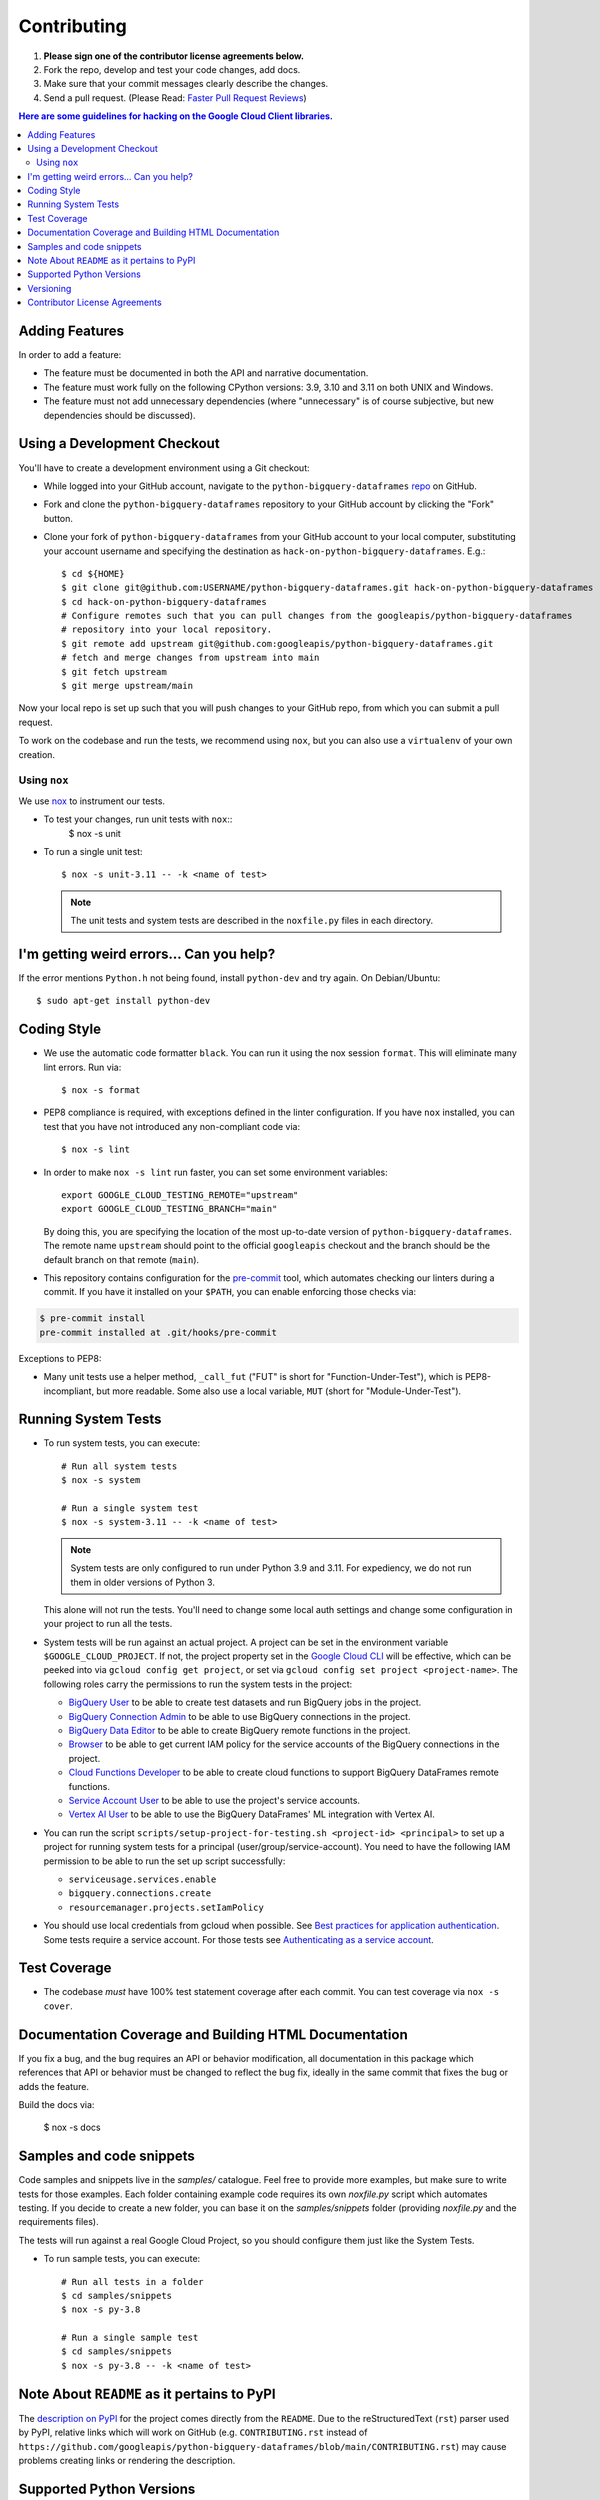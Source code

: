 .. Generated by synthtool. DO NOT EDIT!
############
Contributing
############

#. **Please sign one of the contributor license agreements below.**
#. Fork the repo, develop and test your code changes, add docs.
#. Make sure that your commit messages clearly describe the changes.
#. Send a pull request. (Please Read: `Faster Pull Request Reviews`_)

.. _Faster Pull Request Reviews: https://github.com/kubernetes/community/blob/master/contributors/guide/pull-requests.md#best-practices-for-faster-reviews

.. contents:: Here are some guidelines for hacking on the Google Cloud Client libraries.

***************
Adding Features
***************

In order to add a feature:

- The feature must be documented in both the API and narrative
  documentation.

- The feature must work fully on the following CPython versions:
  3.9, 3.10 and 3.11 on both UNIX and Windows.

- The feature must not add unnecessary dependencies (where
  "unnecessary" is of course subjective, but new dependencies should
  be discussed).

****************************
Using a Development Checkout
****************************

You'll have to create a development environment using a Git checkout:

- While logged into your GitHub account, navigate to the
  ``python-bigquery-dataframes`` `repo`_ on GitHub.

- Fork and clone the ``python-bigquery-dataframes`` repository to your GitHub account by
  clicking the "Fork" button.

- Clone your fork of ``python-bigquery-dataframes`` from your GitHub account to your local
  computer, substituting your account username and specifying the destination
  as ``hack-on-python-bigquery-dataframes``.  E.g.::

   $ cd ${HOME}
   $ git clone git@github.com:USERNAME/python-bigquery-dataframes.git hack-on-python-bigquery-dataframes
   $ cd hack-on-python-bigquery-dataframes
   # Configure remotes such that you can pull changes from the googleapis/python-bigquery-dataframes
   # repository into your local repository.
   $ git remote add upstream git@github.com:googleapis/python-bigquery-dataframes.git
   # fetch and merge changes from upstream into main
   $ git fetch upstream
   $ git merge upstream/main

Now your local repo is set up such that you will push changes to your GitHub
repo, from which you can submit a pull request.

To work on the codebase and run the tests, we recommend using ``nox``,
but you can also use a ``virtualenv`` of your own creation.

.. _repo: https://github.com/googleapis/python-bigquery-dataframes

Using ``nox``
=============

We use `nox <https://nox.readthedocs.io/en/latest/>`__ to instrument our tests.

- To test your changes, run unit tests with ``nox``::
    $ nox -s unit

- To run a single unit test::

    $ nox -s unit-3.11 -- -k <name of test>


  .. note::

    The unit tests and system tests are described in the
    ``noxfile.py`` files in each directory.

.. nox: https://pypi.org/project/nox/

*****************************************
I'm getting weird errors... Can you help?
*****************************************

If the error mentions ``Python.h`` not being found,
install ``python-dev`` and try again.
On Debian/Ubuntu::

  $ sudo apt-get install python-dev

************
Coding Style
************
- We use the automatic code formatter ``black``. You can run it using
  the nox session ``format``. This will eliminate many lint errors. Run via::

   $ nox -s format

- PEP8 compliance is required, with exceptions defined in the linter configuration.
  If you have ``nox`` installed, you can test that you have not introduced
  any non-compliant code via::

   $ nox -s lint

- In order to make ``nox -s lint`` run faster, you can set some environment
  variables::

   export GOOGLE_CLOUD_TESTING_REMOTE="upstream"
   export GOOGLE_CLOUD_TESTING_BRANCH="main"

  By doing this, you are specifying the location of the most up-to-date
  version of ``python-bigquery-dataframes``. The
  remote name ``upstream`` should point to the official ``googleapis``
  checkout and the branch should be the default branch on that remote (``main``).

- This repository contains configuration for the
  `pre-commit <https://pre-commit.com/>`__ tool, which automates checking
  our linters during a commit.  If you have it installed on your ``$PATH``,
  you can enable enforcing those checks via:

.. code-block:: bash

   $ pre-commit install
   pre-commit installed at .git/hooks/pre-commit

Exceptions to PEP8:

- Many unit tests use a helper method, ``_call_fut`` ("FUT" is short for
  "Function-Under-Test"), which is PEP8-incompliant, but more readable.
  Some also use a local variable, ``MUT`` (short for "Module-Under-Test").

********************
Running System Tests
********************

- To run system tests, you can execute::

   # Run all system tests
   $ nox -s system

   # Run a single system test
   $ nox -s system-3.11 -- -k <name of test>


  .. note::

      System tests are only configured to run under Python 3.9 and 3.11.
      For expediency, we do not run them in older versions of Python 3.

  This alone will not run the tests. You'll need to change some local
  auth settings and change some configuration in your project to
  run all the tests.

- System tests will be run against an actual project. A project can be set in
  the environment variable ``$GOOGLE_CLOUD_PROJECT``. If not, the project property
  set in the `Google Cloud CLI <https://cloud.google.com/sdk/gcloud/reference/config/get>`__
  will be effective, which can be peeked into via ``gcloud config get project``,
  or set via ``gcloud config set project <project-name>``. The following roles
  carry the permissions to run the system tests in the project:

  - `BigQuery User <https://cloud.google.com/bigquery/docs/access-control#bigquery.user>`__
    to be able to create test datasets and run BigQuery jobs in the project.

  - `BigQuery Connection Admin <https://cloud.google.com/bigquery/docs/access-control#bigquery.connectionAdmin>`__
    to be able to use BigQuery connections in the project.

  - `BigQuery Data Editor <https://cloud.google.com/bigquery/docs/access-control#bigquery.dataEditor>`__
    to be able to create BigQuery remote functions in the project.

  - `Browser <https://cloud.google.com/resource-manager/docs/access-control-proj#browser>`__
    to be able to get current IAM policy for the service accounts of the BigQuery connections in the project.

  - `Cloud Functions Developer <https://cloud.google.com/functions/docs/reference/iam/roles#cloudfunctions.developer>`__
    to be able to create cloud functions to support BigQuery DataFrames remote functions.

  - `Service Account User <https://cloud.google.com/iam/docs/service-account-permissions#user-role>`__
    to be able to use the project's service accounts.

  - `Vertex AI User <https://cloud.google.com/vertex-ai/docs/general/access-control#aiplatform.user>`__
    to be able to use the BigQuery DataFrames' ML integration with Vertex AI.

- You can run the script ``scripts/setup-project-for-testing.sh <project-id> <principal>``
  to set up a project for running system tests for a principal (user/group/service-account). You need to have the following
  IAM permission to be able to run the set up script successfully:

  - ``serviceusage.services.enable``
  - ``bigquery.connections.create``
  - ``resourcemanager.projects.setIamPolicy``

- You should use local credentials from gcloud when possible. See `Best practices for application authentication <https://cloud.google.com/docs/authentication/best-practices-applications#local_development_and_testing_with_the>`__. Some tests require a service account. For those tests see `Authenticating as a service account <https://cloud.google.com/docs/authentication/production>`__.

*************
Test Coverage
*************

- The codebase *must* have 100% test statement coverage after each commit.
  You can test coverage via ``nox -s cover``.

******************************************************
Documentation Coverage and Building HTML Documentation
******************************************************

If you fix a bug, and the bug requires an API or behavior modification, all
documentation in this package which references that API or behavior must be
changed to reflect the bug fix, ideally in the same commit that fixes the bug
or adds the feature.

Build the docs via:

   $ nox -s docs

*************************
Samples and code snippets
*************************

Code samples and snippets live in the `samples/` catalogue. Feel free to
provide more examples, but make sure to write tests for those examples.
Each folder containing example code requires its own `noxfile.py` script
which automates testing. If you decide to create a new folder, you can
base it on the `samples/snippets` folder (providing `noxfile.py` and
the requirements files).

The tests will run against a real Google Cloud Project, so you should
configure them just like the System Tests.

- To run sample tests, you can execute::

   # Run all tests in a folder
   $ cd samples/snippets
   $ nox -s py-3.8

   # Run a single sample test
   $ cd samples/snippets
   $ nox -s py-3.8 -- -k <name of test>

********************************************
Note About ``README`` as it pertains to PyPI
********************************************

The `description on PyPI`_ for the project comes directly from the
``README``. Due to the reStructuredText (``rst``) parser used by
PyPI, relative links which will work on GitHub (e.g. ``CONTRIBUTING.rst``
instead of
``https://github.com/googleapis/python-bigquery-dataframes/blob/main/CONTRIBUTING.rst``)
may cause problems creating links or rendering the description.

.. _description on PyPI: https://pypi.org/project/bigframes


*************************
Supported Python Versions
*************************

We support:

-  `Python 3.9`_
-  `Python 3.10`_
-  `Python 3.11`_

.. _Python 3.9: https://docs.python.org/3.9/
.. _Python 3.10: https://docs.python.org/3.10/
.. _Python 3.11: https://docs.python.org/3.11/


Supported versions can be found in our ``noxfile.py`` `config`_.

.. _config: https://github.com/googleapis/python-bigquery-dataframes/blob/main/noxfile.py


We also explicitly decided to support Python 3 beginning with version 3.9.
Reasons for this include:

-  Encouraging use of newest versions of Python 3
-  Taking the lead of `prominent`_ open-source `projects`_
-  `Unicode literal support`_ which allows for a cleaner codebase that
   works in both Python 2 and Python 3

.. _prominent: https://docs.djangoproject.com/en/1.9/faq/install/#what-python-version-can-i-use-with-django
.. _projects: http://flask.pocoo.org/docs/0.10/python3/
.. _Unicode literal support: https://www.python.org/dev/peps/pep-0414/

**********
Versioning
**********

This library follows `Semantic Versioning`_.

.. _Semantic Versioning: http://semver.org/

Some packages are currently in major version zero (``0.y.z``), which means that
anything may change at any time and the public API should not be considered
stable.

******************************
Contributor License Agreements
******************************

Before we can accept your pull requests you'll need to sign a Contributor
License Agreement (CLA):

- **If you are an individual writing original source code** and **you own the
  intellectual property**, then you'll need to sign an
  `individual CLA <https://developers.google.com/open-source/cla/individual>`__.
- **If you work for a company that wants to allow you to contribute your work**,
  then you'll need to sign a
  `corporate CLA <https://developers.google.com/open-source/cla/corporate>`__.

You can sign these electronically (just scroll to the bottom). After that,
we'll be able to accept your pull requests.
